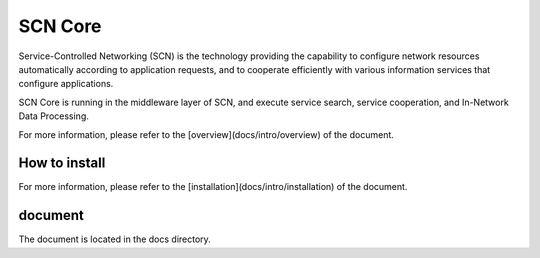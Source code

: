 =========
SCN Core
=========

Service-Controlled Networking (SCN) is the technology providing the capability to configure network resources automatically according to application requests, and to cooperate efficiently with various information services that configure applications.

SCN Core is running in the middleware layer of SCN, and execute service search, service cooperation, and In-Network Data Processing.

For more information, please refer to the [overview](docs/intro/overview) of the document.


How to install
----------------

For more information, please refer to the [installation](docs/intro/installation) of the document.


document
---------

The document is located in the docs directory.

